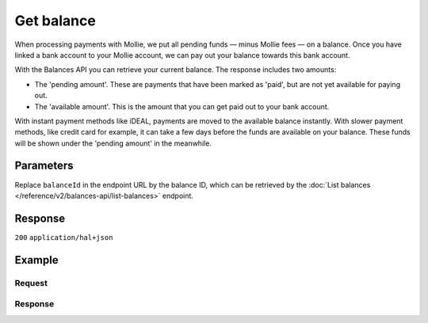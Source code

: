Get balance
===========
.. api-name:: Balances API
   :version: 2
   :beta: true

.. endpoint::
   :method: GET
   :url: https://api.mollie.com/v2/balances/*balanceId*

.. authentication::
   :api_keys: false
   :organization_access_tokens: true
   :oauth: true

When processing payments with Mollie, we put all pending funds — minus Mollie fees — on a balance. Once you have linked
a bank account to your Mollie account, we can pay out your balance towards this bank account.

With the Balances API you can retrieve your current balance. The response includes two amounts:

* The 'pending amount'. These are payments that have been marked as 'paid', but are not yet available for paying out.
* The 'available amount'. This is the amount that you can get paid out to your bank account.

With instant payment methods like iDEAL, payments are moved to the available balance instantly. With slower payment
methods, like credit card for example, it can take a few days before the funds are available on your balance. These
funds will be shown under the 'pending amount' in the meanwhile.

Parameters
----------
Replace ``balanceId`` in the endpoint URL by the balance ID, which can be retrieved by the
:doc:`List balances </reference/v2/balances-api/list-balances>` endpoint.

Response
--------
``200`` ``application/hal+json``

.. parameter:: resource
    :type: string

    Indicates the response contains a balance object. Will always contain ``balance`` for this endpoint.

.. parameter:: id
    :type: string
    
    The identifier uniquely referring to this balance. Mollie assigns this identifier at balance creation time. For
    example ``bal_gVMhHKqSSRYJyPsuoPNFH``.

.. parameter:: createdAt
    :type: datetime

    The balance's date and time of creation, in `ISO 8601 <https://en.wikipedia.org/wiki/ISO_8601>`_ format.

.. parameter:: currency
    :type: string

    The balance's `ISO 4217 <https://en.wikipedia.org/wiki/ISO_4217>`_ currency code.

.. parameter:: status
    :type: string

    The status of the balance.

    Possible values:

    * ``active`` The balance is operational and ready to be used.
    * ``inactive`` In case the account is still being validated by our team or the balance has been blocked. Please
      `contact our support department <https://www.mollie.com/en/contact/>`_ for more information.

.. parameter:: transferFrequency
    :type: string

    The frequency at which the available amount on the balance will be settled to the configured transfer
    destination. See ``transferDestination``.

    Possible values:

    * ``daily`` Every business day.
    * ``twice-a-week`` Every Tuesday and Friday.
    * ``every-monday`` Every Monday.
    * ``every-tuesday`` Every Tuesday.
    * ``every-wednesday`` Every Wednesday.
    * ``every-thursday`` Every Thursday.
    * ``every-friday`` Every Friday.
    * ``twice-a-month`` On the first and the fifteenth of the month.
    * ``monthly`` On the first of the month.
    * ``never`` Automatic settlements are paused for this balance.

    .. note:: Settlements created during weekends or on bank holidays will take place on the next business day.

.. parameter:: transferThreshold
    :type: amount object

    The minimum amount configured for scheduled automatic settlements. As soon as the amount on the balance
    exceeds this threshold, the complete balance will be paid out to the ``transferDestination`` according to the
    configured ``transferFrequency``.

    .. parameter:: currency
      :type: string

      An `ISO 4217 <https://en.wikipedia.org/wiki/ISO_4217>`_ currency code. Currently only ``EUR`` is
      supported.

    .. parameter:: value
      :type: string

      A string containing the exact EUR threshold. Make sure to send the right amount of decimals. Non-string
      values are not accepted.

.. parameter:: transferReference
    :type: string

    The transfer reference set to be included in all the transfers for this balance. Either a string or ``null``.

.. parameter:: transferDestination
    :type: object

    The destination where the available amount will be automatically transferred to according to the configured
    ``transferFrequency``.

    .. parameter:: type
      :type: string

      The default destination of automatic scheduled transfers. Currently only ``bank-account`` is supported.

      Possible values:

      * ``bank-account`` Transfer the balance amount to an external bank account.

    .. parameter:: bankAccount
      :type: string

      The configured bank account number of the beneficiary the balance amount is to be transferred to.

    .. parameter:: beneficiaryName
      :type: string

      The full name of the beneficiary the balance amount is to be transferred to.

.. parameter:: availableAmount
    :type: amount object

    The amount directly available on the balance, e.g. ``{"currency":"EUR", "value":"100.00"}``.

    .. parameter:: currency
      :type: string

      The `ISO 4217 <https://en.wikipedia.org/wiki/ISO_4217>`_ currency code of the available amount.

    .. parameter:: value
      :type: string

      A string containing the exact available amount of the balance in the given currency.

.. parameter:: pendingAmount
    :type: amount object

    The total amount that is queued to be transferred to your balance. For example, a credit card payment can take a
    few days to clear.

    .. parameter:: currency
      :type: string

      The `ISO 4217 <https://en.wikipedia.org/wiki/ISO_4217>`_ currency code of the pending amount.

    .. parameter:: value
      :type: string

      A string containing the exact pending amount of the balance in the given currency.

.. parameter:: _links
    :type: object

    An object with several URL objects relevant to the balance. Every URL object will contain an ``href`` and a
    ``type`` field.

    .. parameter:: self
      :type: URL object

      The API resource URL of the balance itself.

    .. parameter:: documentation
      :type: URL object

      The URL to the balance retrieval endpoint documentation.

Example
-------

Request
^^^^^^^
.. code-block:: bash
   :linenos:

   curl -X GET https://api.mollie.com/v2/balances/{balanceId} \
       -H 'Authorization: Bearer access_vR6naacwfSpfaT5CUwNTdV5KsVPJTNjURkgBPdvW'

Response
^^^^^^^^
.. code-block:: http
   :linenos:

   HTTP/1.1 200 OK
   Content-Type: application/hal+json

   {
     "resource": "balance",
     "id": "bal_gVMhHKqSSRYJyPsuoPNFH",
     "mode": "live",
     "createdAt": "2019-01-10T10:23:41+00:00",
     "currency": "EUR",
     "status": "active",
     "availableAmount": {
       "value": "905.25",
       "currency": "EUR"
     },
     "pendingAmount": {
       "value": "0.00",
       "currency": "EUR"
     },
     "transferFrequency": "twice-a-month",
     "transferThreshold": {
       "value": "5.00",
       "currency": "EUR"
     },
     "transferReference": "Mollie payout",
     "transferDestination": {
       "type": "bank-account",
       "beneficiaryName": "Jack Bauer",
       "bankAccount": "NL53INGB0654422370",
       "bankAccountId": "bnk_jrty3f"
     },
     "_links": {
       "self": {
         "href": "https://api.mollie.com/v2/balances/bal_gVMhHKqSSRYJyPsuoPNFH",
         "type": "application/hal+json"
       },
       "documentation": {
         "href": "https://docs.mollie.com/reference/v2/balances-api/get-balance",
         "type": "text/html"
       }
     }
   }
